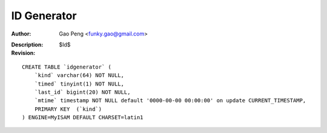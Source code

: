 ==============
ID Generator
==============

:Author: Gao Peng <funky.gao@gmail.com>
:Description: 
:Revision: $Id$

.. contents:: Table Of Contents
.. section-numbering::


::

    CREATE TABLE `idgenerator` (
        `kind` varchar(64) NOT NULL,
        `timed` tinyint(1) NOT NULL,
        `last_id` bigint(20) NOT NULL,
        `mtime` timestamp NOT NULL default '0000-00-00 00:00:00' on update CURRENT_TIMESTAMP,
        PRIMARY KEY  (`kind`)
    ) ENGINE=MyISAM DEFAULT CHARSET=latin1 
